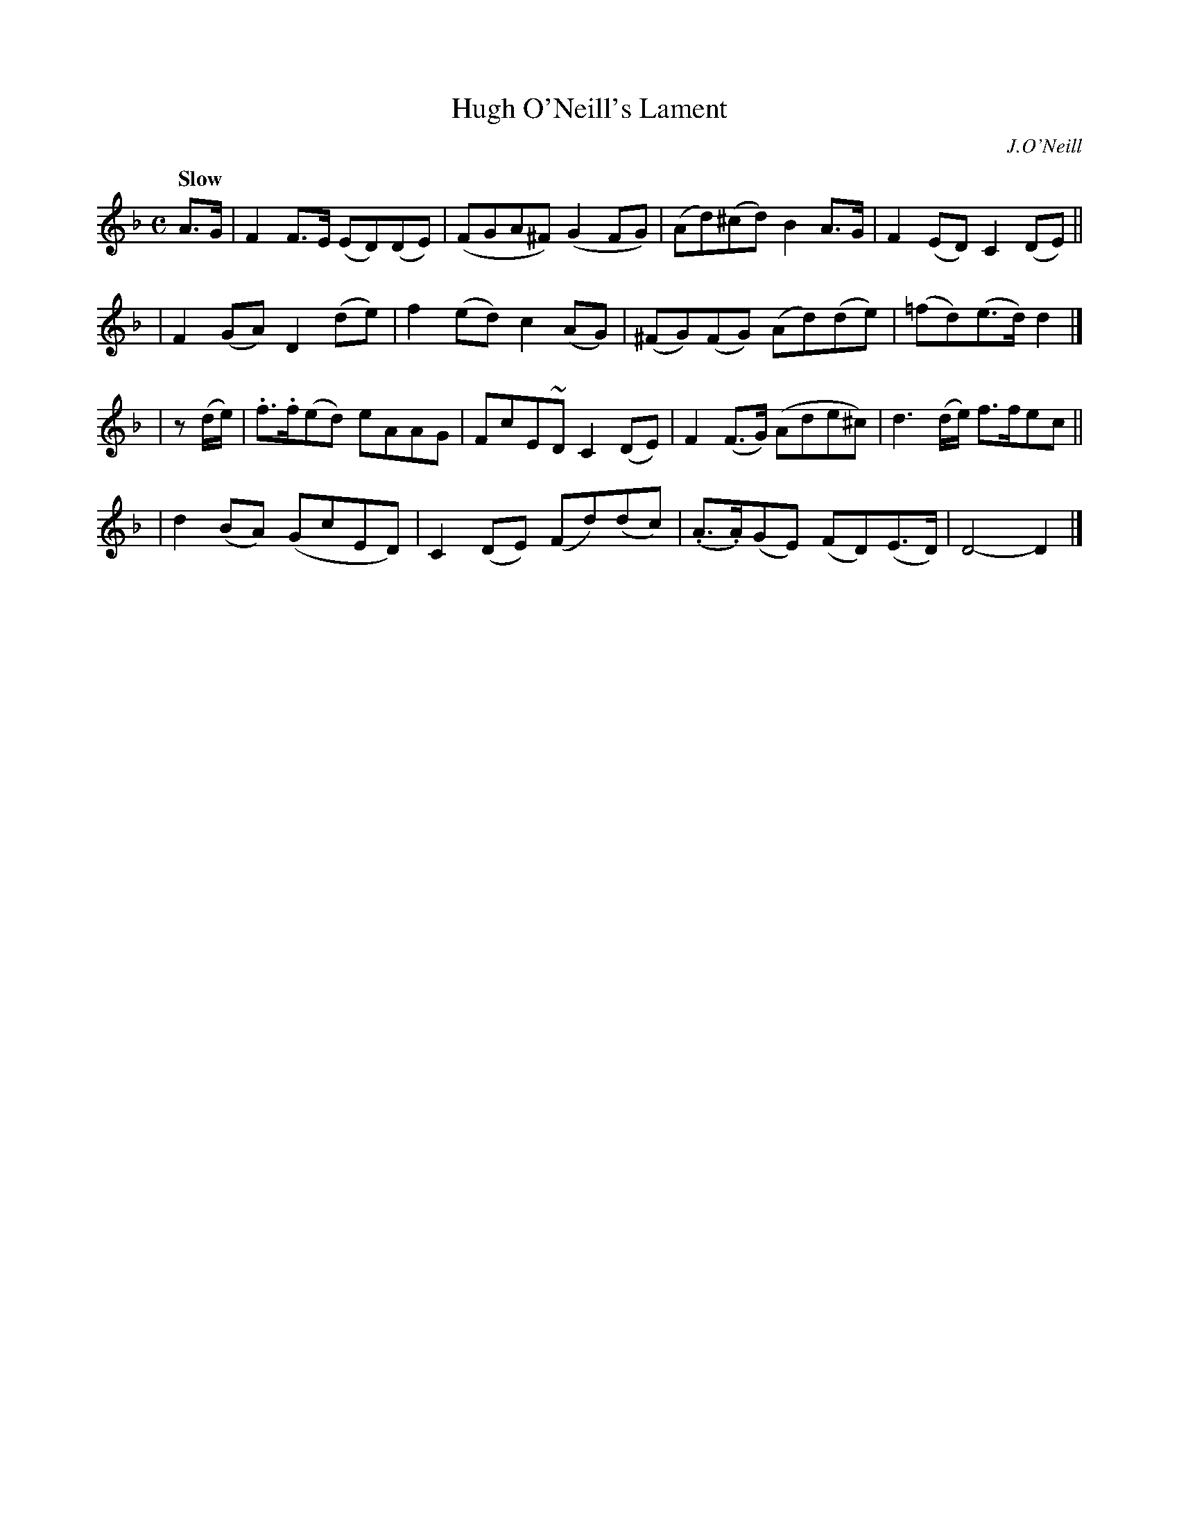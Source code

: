 X: 68
T: Hugh O'Neill's Lament
R: air
%S: s:4 b:16(4+4+4+4)
B: O'Neill's 1850 #68
O: J.O'Neill
Z: 1999 John Chambers <jc@trillian.mit.edu>
Q: "Slow"
M: C
L: 1/8
K: Dm
A>G \
| F2F>E (ED)(DE) | (FGA^F) (G2FG) | (Ad)(^cd) B2A>G | F2(ED) C2(DE) ||
| F2(GA) D2(de) | f2(ed) c2(AG) | (^FG)(FG) (Ad)(de) | (=fd)(e>d) d2 |]
| z(d/e/) \
| .f>.f(ed) eAAG | FcE~D C2(DE) | F2(F>G) (Ade^c) | d3(d/e/) f>fec ||
| d2(BA) (GcED) | C2(DE) (Fd)(dc) | (.A>.A)(GE) (FD)(E>D) | D4- D2 |]
